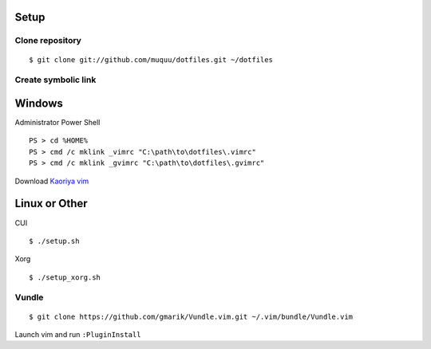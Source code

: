 Setup
==========
Clone repository
--------------------
::

  $ git clone git://github.com/muquu/dotfiles.git ~/dotfiles

Create symbolic link
-------------------------

Windows
============
Administrator Power Shell ::

  PS > cd %HOME%
  PS > cmd /c mklink _vimrc "C:\path\to\dotfiles\.vimrc"
  PS > cmd /c mklink _gvimrc "C:\path\to\dotfiles\.gvimrc"

Download `Kaoriya vim <http://www.kaoriya.net/software/vim/>`_

Linux or Other
===================
CUI ::

  $ ./setup.sh

Xorg ::

  $ ./setup_xorg.sh

Vundle
----------
::

   $ git clone https://github.com/gmarik/Vundle.vim.git ~/.vim/bundle/Vundle.vim

Launch vim and run ``:PluginInstall``
